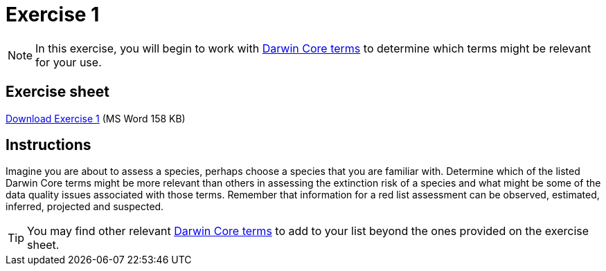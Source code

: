 = Exercise 1

[NOTE.activity]
In this exercise, you will begin to work with https://dwc.tdwg.org/terms/[Darwin Core terms^] to determine which terms might be relevant for your use.

== Exercise sheet

xref:attachment$Ex1_Darwin_Core.docx[Download Exercise 1] (MS Word 158 KB)

== Instructions

Imagine you are about to assess a species, perhaps choose a species that you are familiar with.  Determine which of the listed Darwin Core terms might be more relevant than others in assessing the extinction risk of a species and what might be some of the data quality issues associated with those terms. Remember that information for a red list assessment can be observed, estimated, inferred, projected and suspected.

TIP: You may find other relevant https://dwc.tdwg.org/terms/[Darwin Core terms^] to add to your list beyond the ones provided on the exercise sheet.
